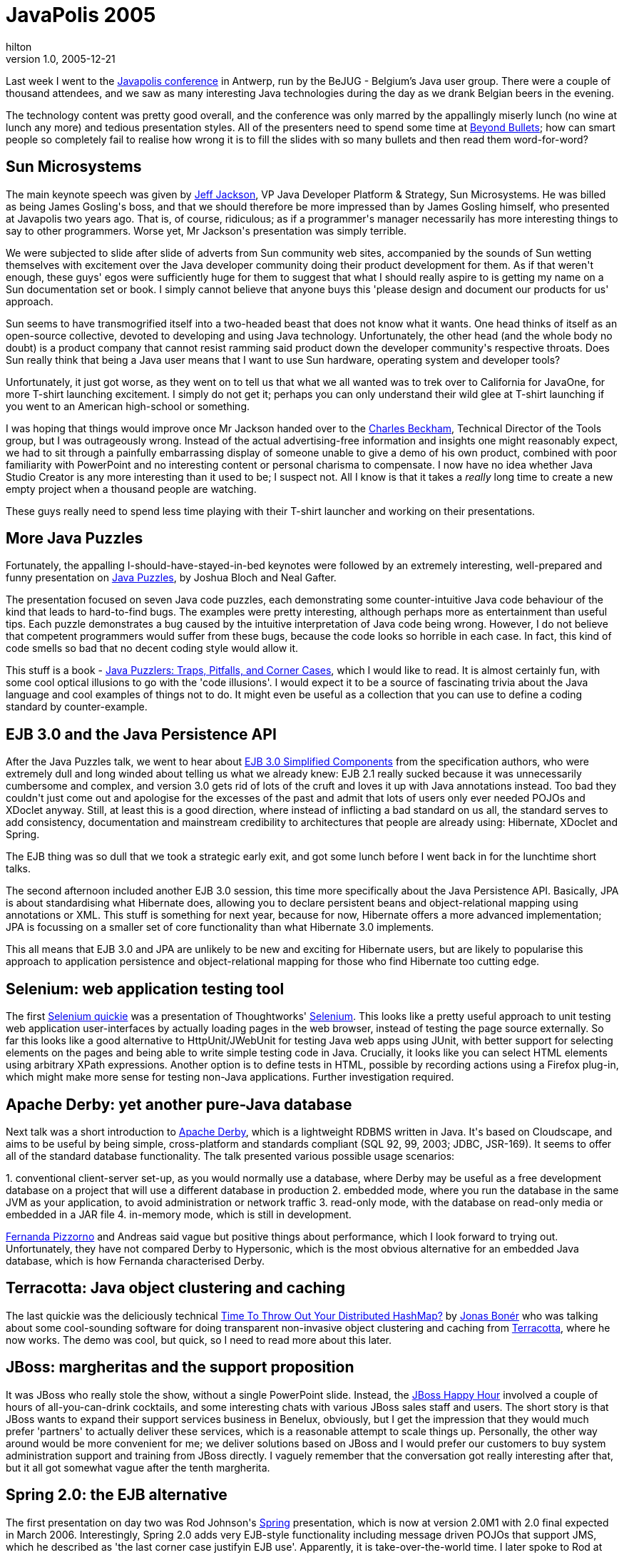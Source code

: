 = JavaPolis 2005
hilton
v1.0, 2005-12-21
:title: JavaPolis 2005
:tags: [java]

Last week I went to the http://www.javapolis.com/[Javapolis conference] in Antwerp, run by the BeJUG - Belgium's Java user group. There were a couple of thousand attendees, and we saw as many interesting Java technologies during the day as we drank Belgian beers in the evening.

++++
<p>The technology content was pretty good overall, and the conference was only marred by the appallingly miserly lunch (no wine at lunch any more) and tedious presentation styles. All of the presenters need to spend some time at <a href="http://www.beyondbullets.com/">Beyond Bullets</a>; how can smart people so completely fail to realise how wrong it is to fill the slides with so many bullets and then read them word-for-word?</p>

<h2>Sun Microsystems</h2>

<p>The main keynote speech was given by <a href="http://wiki.javapolis.com/confluence/display/JP05/Jeff+Jackson">Jeff Jackson</a>, VP Java Developer Platform & Strategy, Sun Microsystems. He was billed as being James Gosling's boss, and that we should therefore be more impressed than by James Gosling himself, who presented at Javapolis two years ago. That is, of course, ridiculous; as if a programmer's manager necessarily has more interesting things to say to other programmers. Worse yet, Mr Jackson's presentation was simply terrible.</p>

<p>We were subjected to slide after slide of adverts from Sun community web sites, accompanied by the sounds of Sun wetting themselves with excitement over the Java developer community doing their product development for them. As if that weren't enough, these guys' egos were sufficiently huge for them to suggest that what I should really aspire to is getting my name on a Sun documentation set or book. I simply cannot believe that anyone buys this 'please design and document our products for us' approach.</p>

<p>Sun seems to have transmogrified itself into a two-headed beast that does not know what it wants. One head thinks of itself as an open-source collective, devoted to developing and using Java technology. Unfortunately, the other head (and the whole body no doubt) is a product company that cannot resist ramming said product down the developer community's respective throats. Does Sun really think that being a Java user means that I want to use Sun hardware, operating system and developer tools?</p>

<p>Unfortunately, it just got worse, as they went on to tell us that what we all wanted was to trek over to California for JavaOne, for more T-shirt launching excitement. I simply do not get it; perhaps you can only understand their wild glee at T-shirt launching if you went to an American high-school or something.</p>

<p>I was hoping that things would improve once Mr Jackson handed over to the <a href="http://blogs.sun.com/roller/page/cbeckham">Charles Beckham</a>, Technical Director of the Tools group, but I was outrageously wrong. Instead of the actual advertising-free information and insights one might reasonably expect, we had to sit through a painfully embarrassing display of someone unable to give a demo of his own product, combined with poor familiarity with PowerPoint and no interesting content or personal charisma to compensate. I now have no idea whether Java Studio Creator is any more interesting than it used to be; I suspect not. All I know is that it takes a <em>really</em> long time to create a new empty project when a thousand people are watching.</p>

<p>These guys really need to spend less time playing with their T-shirt launcher and working on their presentations.</p>

<h2>More Java Puzzles</h2>

<p>Fortunately, the appalling I-should-have-stayed-in-bed keynotes were followed by an extremely interesting, well-prepared and funny presentation on <a href="http://wiki.javapolis.com/confluence/display/JP05/More+Java+Puzzles">Java Puzzles</a>, by Joshua Bloch and Neal Gafter.</p>

<p>The presentation focused on seven Java code puzzles, each demonstrating some counter-intuitive Java code behaviour of the kind that leads to hard-to-find bugs. The examples were pretty interesting, although perhaps more as entertainment than useful tips. Each puzzle demonstrates a bug caused by the intuitive interpretation of Java code being wrong. However, I do not believe that competent programmers would suffer from these bugs, because the code looks so horrible in each case. In fact, this kind of code smells so bad that no decent coding style would allow it.</p>

<p>This stuff is a book - <a href="http://www.awprofessional.com/bookstore/product.asp?isbn=032133678X&rl=1">Java Puzzlers: Traps, Pitfalls, and Corner Cases</a>, which I would like to read. It is almost certainly fun, with some cool optical illusions to go with the 'code illusions'. I would expect it to be a source of fascinating trivia about the Java language and cool examples of things not to do. It might even be useful as a collection that you can use to define a coding standard by counter-example.</p>

<h2>EJB 3.0 and the Java Persistence API</h2>

<p>After the Java Puzzles talk, we went to hear about <a href="http://wiki.javapolis.com/confluence/display/JP05/EJB+3+Simplified+Components">EJB 3.0 Simplified Components</a> from the specification authors, who were extremely dull and long winded about telling us what we already knew: EJB 2.1 really sucked because it was unnecessarily cumbersome and complex, and version 3.0 gets rid of lots of the cruft and loves it up with Java annotations instead. Too bad they couldn't just come out and apologise for the excesses of the past and admit that lots of users only ever needed POJOs and XDoclet anyway. Still, at least this is a good direction, where instead of inflicting a bad standard on us all, the standard serves to add consistency, documentation and mainstream credibility to architectures that people are already using: Hibernate, XDoclet and Spring.</p>

<p>The EJB thing was so dull that we took a strategic early exit, and got some lunch before I went back in for the lunchtime short talks.</p>

<p>The second afternoon included another EJB 3.0 session, this time more specifically about the Java Persistence API. Basically, JPA is about standardising what Hibernate does, allowing you to declare persistent beans and object-relational mapping using annotations or XML. This stuff is something for next year, because for now, Hibernate offers a more advanced implementation; JPA is focussing on a smaller set of core functionality than what Hibernate 3.0 implements.</p>

<p>This all means that EJB 3.0 and JPA are unlikely to be new and exciting for Hibernate users, but are likely to popularise this approach to application persistence and object-relational mapping for those who find Hibernate too cutting edge.</p>

<h2>Selenium: web application testing tool</h2>

<p>The first <a href="http://wiki.javapolis.com/confluence/display/JP05/A+quicky+on+test+tool+Selenium">Selenium quickie</a> was a presentation of Thoughtworks' <a href="http://selenium.thoughtworks.com/">Selenium</a>. This looks like a pretty useful approach to unit testing web application user-interfaces by actually loading pages in the web browser, instead of testing the page source externally. So far this looks like a good alternative to HttpUnit/JWebUnit for testing Java web apps using JUnit, with better support for selecting elements on the pages and being able to write simple testing code in Java. Crucially, it looks like you can select HTML elements using arbitrary XPath expressions. Another option is to define tests in HTML, possible by recording actions using a Firefox plug-in, which might make more sense for testing non-Java applications. Further investigation required.</p>

<h2>Apache Derby: yet another pure-Java database</h2>

<p>Next talk was a short introduction to <a href="http://db.apache.org/derby/">Apache Derby</a>, which is a lightweight

RDBMS written in Java. It's based on Cloudscape, and aims to be useful by being simple, cross-platform and standards compliant (SQL 92, 99, 2003; JDBC, JSR-169). It seems to offer all of the standard database functionality. The talk presented various possible usage scenarios:</p>

<p>1. conventional client-server set-up, as you would normally use a database, where Derby may be useful as a free development database on a project that will use a different database in production

2. embedded mode, where you run the database in the same JVM as your application, to avoid administration or network traffic

3. read-only mode, with the database on read-only media or embedded in a JAR file

4. in-memory mode, which is still in development.</p>

<p><a href="http://www.javapolis.com/confluence/display/JP05/Fernanda+Torres+Pizzorno">Fernanda Pizzorno</a> and Andreas said vague but positive things about performance, which I look forward to trying out. Unfortunately, they have not compared Derby to Hypersonic, which is the most obvious alternative for an embedded Java database, which is how Fernanda characterised Derby.</p>

<h2>Terracotta: Java object clustering and caching</h2>

<p>The last quickie was the deliciously technical <a href="http://wiki.javapolis.com/confluence/pages/viewpage.action?pageId=15644"> Time To Throw Out Your Distributed HashMap?</a> by <a href="http://jonasboner.com/">Jonas Bonér</a> who was talking about

some cool-sounding software for doing transparent non-invasive object clustering and caching from <a href="http://www.terracottatech.com/">Terracotta</a>, where he now works. The demo was cool, but quick, so I need to read more about this later.</p>

<h2>JBoss: margheritas and the support proposition</h2>

<p>It was JBoss who really stole the show, without a single PowerPoint slide. Instead, the <a href="http://jboss.com/events/javapolis">JBoss Happy Hour</a> involved a couple of hours of all-you-can-drink cocktails, and some interesting chats with various JBoss sales staff and users. The short story is that JBoss wants to expand their support services business in Benelux, obviously, but I get the impression that they would much prefer 'partners' to actually deliver these services, which is a reasonable attempt to scale things up. Personally, the other way around would be more convenient for me; we deliver solutions based on JBoss and I would prefer our customers to buy system administration support and training from JBoss directly. I vaguely remember that the conversation got really interesting after that, but it all got somewhat vague after the tenth margherita.</p>

<h2>Spring 2.0: the EJB alternative</h2>

<p>The first presentation on day two was Rod Johnson's <a href="http://springframework.org/">Spring</a> presentation, which is now at version 2.0M1 with 2.0 final expected in March 2006. Interestingly, Spring 2.0 adds very EJB-style functionality including message driven POJOs that support JMS, which he described as 'the last corner case justifyin EJB use'. Apparently, it is take-over-the-world time. I later spoke to Rod at the Interface21 booth, and he wanted me to believe that actually Spring is not about being an EJB 3.0 competitor because Spring is so much more advanced...</p>

<p>New features are more expressive XML configuration with new tags for AOP and JNDI, and custom tags; also the AOP now natively

implements some of <a href="http://eclipse.org/aspectj/">AspectJ</a> AOP stuff, and integrates with AspectJ proper. The next steps for the 2.x series include implementing the almost final Java Persistence API.</p>

<p>Note: <a href="http://interface21.com/">Inteface21</a> is about 18 people, including Rod Johnson, who do Spring consultancy.</p>

<h2>Declarative Caching with Spring: more Spring/AOP goodness</h2>

<p>The second presentation was about declarative method-level caching in Spring - yet another EJB-type feature. This is about plugging in one of five cache engines, such as <a href="http://ehcache.sourceforge.net/">ehcache</a>, and using AOP to implement caching in a nice transparent way for Spring-managed beans. It looked pretty straightforward to use annotations or XML to specify cached methods, and corresponding methods which trigger cache flushing.</p>

<h2>Joda Time - better Date and Calendar classes</h2>

<p>The first lunchtime quickie was <a href="http://joda-time.sourceforge.net/">Joda Time</a>, which is a replacement for the JDK Date and Calendar classes. This looked pretty interesting, and more complete than the <a href="http://jakarta.apache.org/commons/lang/">Commons Lang</a> classes, so could well be useful.</p>

<h2>Caucho Resin: web application hot-swapping and PHP support</h2>

<p>The second quickie was about using the <a href="http://caucho.com/">Caucho Resin</a> application server to avoid the compile-deploy part of the development cycle. Resin can automatically compile and re-deploy changed Java code, and other web app resources such as web.xml. There is also a HotSwap feature that should allow you to see changes in your web app without reloading the web app, which is much faster. I'm going to try this out - run Resin on another port, using the Eclipse workspace as the web app directly. This would then allow me to

avoid 2-3 seconds for the Ant build, followed by 5-10 seconds for JBoss to restart the web app.</p>

<p>Resin's Quercus engine is a pure Java implementation of PHP 5. As well as being able to run PHP apps in a JVM, you can access Java classes and methods as PHP classes and functions.</p>

<p>The obvious question, of course, is 'why?' The first slide on this covered vague but possibly sensible advantages involving Java's  security, garbage collection, and general not-based-on-C-ness. Quercus would also allow you to integrate PHP code with some kind of  Java back-end. This all seems a bit pointless, though, since you might as well just use Java in the first place.</p>

<p>The real news is that Quercus reportedly runs PHP four times as fast  as mod_php, tested by timing MediaWiki page loads - 5.2 vs 22 pages per second. Amusingly, once they configured HTTP caching properly in Resin it served 4500 pags per second. I wonder if Wikipedia have heard about this yet.</p>

<p>An interesting spin on all of this, is that PHP is now yet another option for web app front-ends, as opposed to JSP, say. Weird, but possibly useful somewhere - even if only to employ all those thousands of PHP hackers.</p>
++++
